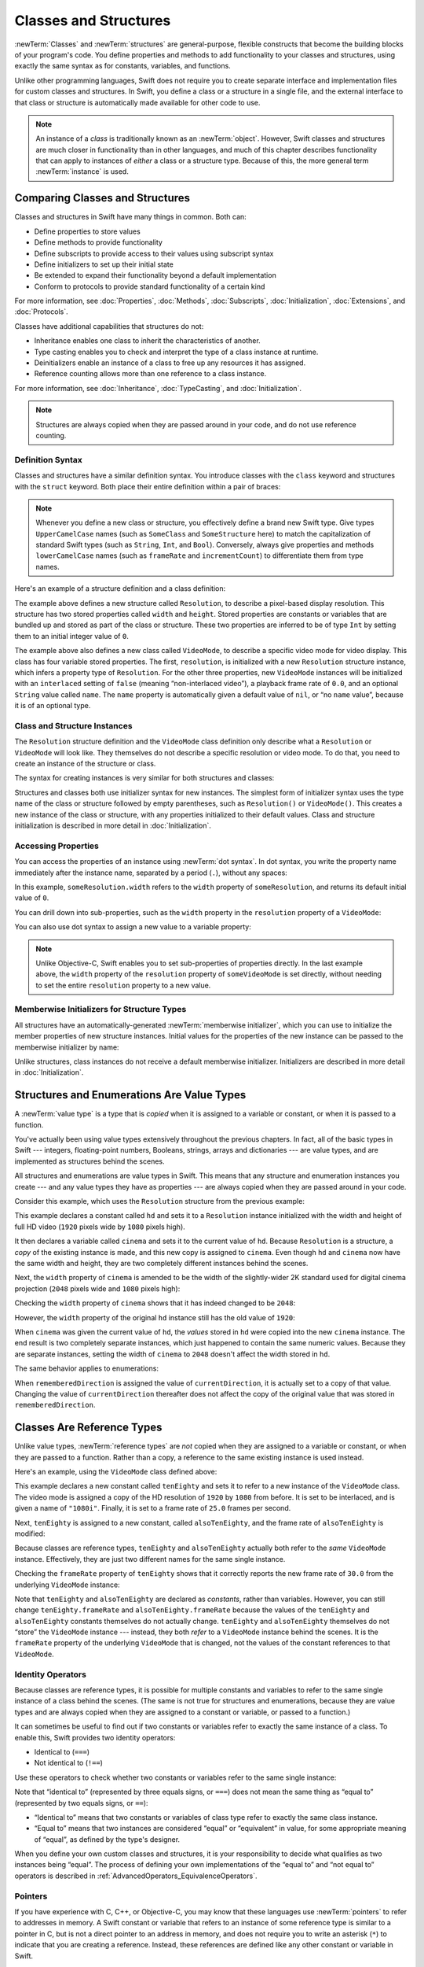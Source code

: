 Classes and Structures
======================

:newTerm:`Classes` and :newTerm:`structures` are general-purpose,
flexible constructs that become the building blocks of your program's code.
You define properties and methods to add functionality to your classes and structures,
using exactly the same syntax as for constants, variables, and functions.

Unlike other programming languages,
Swift does not require you to create separate interface and implementation files
for custom classes and structures.
In Swift, you define a class or a structure in a single file,
and the external interface to that class or structure is
automatically made available for other code to use.

.. note::

   An instance of a *class* is traditionally known as an :newTerm:`object`.
   However, Swift classes and structures
   are much closer in functionality than in other languages,
   and much of this chapter describes functionality that can apply to
   instances of *either* a class or a structure type.
   Because of this, the more general term :newTerm:`instance` is used.

.. TODO: add a note here about public and private interfaces,
   once we know how these will be declared in Swift.

.. _ClassesAndStructures_ComparingClassesAndStructures:

Comparing Classes and Structures
--------------------------------

Classes and structures in Swift have many things in common.
Both can:

* Define properties to store values
* Define methods to provide functionality
* Define subscripts to provide access to their values using subscript syntax
* Define initializers to set up their initial state
* Be extended to expand their functionality beyond a default implementation
* Conform to protocols to provide standard functionality of a certain kind

For more information, see
:doc:`Properties`, :doc:`Methods`, :doc:`Subscripts`, :doc:`Initialization`,
:doc:`Extensions`, and :doc:`Protocols`.

Classes have additional capabilities that structures do not:

* Inheritance enables one class to inherit the characteristics of another.
* Type casting enables you to check and interpret the type of a class instance at runtime.
* Deinitializers enable an instance of a class to free up any resources it has assigned.
* Reference counting allows more than one reference to a class instance.

For more information, see
:doc:`Inheritance`, :doc:`TypeCasting`, and :doc:`Initialization`.

.. note::

   Structures are always copied when they are passed around in your code,
   and do not use reference counting.

.. _ClassesAndStructures_DefinitionSyntax:

Definition Syntax
~~~~~~~~~~~~~~~~~

Classes and structures have a similar definition syntax.
You introduce classes with the ``class`` keyword
and structures with the ``struct`` keyword.
Both place their entire definition within a pair of braces:

.. testcode:: ClassesAndStructures

   -> class SomeClass {
         // class definition goes here
      }
   -> struct SomeStructure {
         // structure definition goes here
      }

.. note::

   Whenever you define a new class or structure,
   you effectively define a brand new Swift type.
   Give types ``UpperCamelCase`` names
   (such as ``SomeClass`` and ``SomeStructure`` here)
   to match the capitalization of standard Swift types
   (such as ``String``, ``Int``, and ``Bool``).
   Conversely, always give properties and methods ``lowerCamelCase`` names
   (such as ``frameRate`` and ``incrementCount``)
   to differentiate them from type names.

Here's an example of a structure definition and a class definition:

.. testcode:: ClassesAndStructures

   -> struct Resolution {
         var width = 0
         var height = 0
      }
   -> class VideoMode {
         var resolution = Resolution()
         var interlaced = false
         var frameRate = 0.0
         var name: String?
      }

The example above defines a new structure called ``Resolution``,
to describe a pixel-based display resolution.
This structure has two stored properties called ``width`` and ``height``.
Stored properties are constants or variables that are bundled up and stored
as part of the class or structure.
These two properties are inferred to be of type ``Int``
by setting them to an initial integer value of ``0``.

The example above also defines a new class called ``VideoMode``,
to describe a specific video mode for video display.
This class has four variable stored properties.
The first, ``resolution``, is initialized with a new ``Resolution`` structure instance,
which infers a property type of ``Resolution``.
For the other three properties,
new ``VideoMode`` instances will be initialized with
an ``interlaced`` setting of ``false`` (meaning “non-interlaced video”),
a playback frame rate of ``0.0``,
and an optional ``String`` value called ``name``.
The ``name`` property is automatically given a default value of ``nil``,
or “no ``name`` value”, because it is of an optional type.

.. _ClassesAndStructures_ClassAndStructureInstances:

Class and Structure Instances
~~~~~~~~~~~~~~~~~~~~~~~~~~~~~

The ``Resolution`` structure definition and the ``VideoMode`` class definition
only describe what a ``Resolution`` or ``VideoMode`` will look like.
They themselves do not describe a specific resolution or video mode.
To do that, you need to create an instance of the structure or class.

.. QUESTION: this isn't strictly true.
   You could argue that the Resolution structure definition describes a resolution of (0, 0),
   not that this would be a valid resolution.

The syntax for creating instances is very similar for both structures and classes:

.. testcode:: ClassesAndStructures

   -> let someResolution = Resolution()
   << // someResolution : Resolution = V4REPL10Resolution (has 2 children)
   -> let someVideoMode = VideoMode()
   << // someVideoMode : VideoMode = C4REPL9VideoMode (has 4 children)

Structures and classes both use initializer syntax for new instances.
The simplest form of initializer syntax uses the type name of the class or structure
followed by empty parentheses, such as ``Resolution()`` or ``VideoMode()``.
This creates a new instance of the class or structure,
with any properties initialized to their default values.
Class and structure initialization is described in more detail
in :doc:`Initialization`.

.. TODO: add more detail about inferring a variable's type when using initializer syntax.
.. TODO: note that you can only use the default constructor if you provide default values
   for all properties on a structure or class.

.. _ClassesAndStructures_AccessingProperties:

Accessing Properties
~~~~~~~~~~~~~~~~~~~~

You can access the properties of an instance using :newTerm:`dot syntax`.
In dot syntax, you write the property name immediately after the instance name,
separated by a period (``.``), without any spaces:

.. testcode:: ClassesAndStructures

   -> println("The width of someResolution is \(someResolution.width)")
   <- The width of someResolution is 0

In this example,
``someResolution.width`` refers to the ``width`` property of ``someResolution``,
and returns its default initial value of ``0``.

You can drill down into sub-properties,
such as the ``width`` property in the ``resolution`` property of a ``VideoMode``:

.. testcode:: ClassesAndStructures

   -> println("The width of someVideoMode is \(someVideoMode.resolution.width)")
   <- The width of someVideoMode is 0

You can also use dot syntax to assign a new value to a variable property:

.. testcode:: ClassesAndStructures

   -> someVideoMode.resolution.width = 1280
   -> println("The width of someVideoMode is now \(someVideoMode.resolution.width)")
   <- The width of someVideoMode is now 1280

.. note::

   Unlike Objective-C,
   Swift enables you to set sub-properties of properties directly.
   In the last example above,
   the ``width`` property of the ``resolution`` property of ``someVideoMode`` is set directly,
   without needing to set the entire ``resolution`` property to a new value.

.. _ClassesAndStructures_MemberwiseInitializersForStructureTypes:

Memberwise Initializers for Structure Types
~~~~~~~~~~~~~~~~~~~~~~~~~~~~~~~~~~~~~~~~~~~

All structures have an automatically-generated :newTerm:`memberwise initializer`,
which you can use to initialize the member properties of new structure instances.
Initial values for the properties of the new instance
can be passed to the memberwise initializer by name:

.. testcode:: ClassesAndStructures

   -> let vga = Resolution(width: 640, height: 480)
   << // vga : Resolution = V4REPL10Resolution (has 2 children)

Unlike structures, class instances do not receive a default memberwise initializer.
Initializers are described in more detail in :doc:`Initialization`.

.. FIXME: The current plan is to introduce a memberwise initializer for classes too,
   as described in rdar://16704095.
   We hope to have this by WWDC, and this section will need updating if this lands.

.. _ClassesAndStructures_StructuresAndEnumerationsAreValueTypes:

Structures and Enumerations Are Value Types
-------------------------------------------

A :newTerm:`value type` is a type that is *copied*
when it is assigned to a variable or constant,
or when it is passed to a function.

You've actually been using value types extensively throughout the previous chapters.
In fact, all of the basic types in Swift ---
integers, floating-point numbers, Booleans, strings, arrays and dictionaries ---
are value types, and are implemented as structures behind the scenes.

All structures and enumerations are value types in Swift.
This means that any structure and enumeration instances you create ---
and any value types they have as properties ---
are always copied when they are passed around in your code.

Consider this example, which uses the ``Resolution`` structure from the previous example:

.. testcode:: ClassesAndStructures

   -> let hd = Resolution(width: 1920, height: 1080)
   << // hd : Resolution = V4REPL10Resolution (has 2 children)
   -> var cinema = hd
   << // cinema : Resolution = V4REPL10Resolution (has 2 children)

This example declares a constant called ``hd``
and sets it to a ``Resolution`` instance initialized with
the width and height of full HD video
(``1920`` pixels wide by ``1080`` pixels high).

It then declares a variable called ``cinema``
and sets it to the current value of ``hd``.
Because ``Resolution`` is a structure,
a *copy* of the existing instance is made,
and this new copy is assigned to ``cinema``.
Even though ``hd`` and ``cinema`` now have the same width and height,
they are two completely different instances behind the scenes.

Next, the ``width`` property of ``cinema`` is amended to be
the width of the slightly-wider 2K standard used for digital cinema projection
(``2048`` pixels wide and ``1080`` pixels high):

.. testcode:: ClassesAndStructures

   -> cinema.width = 2048

Checking the ``width`` property of ``cinema``
shows that it has indeed changed to be ``2048``:

.. testcode:: ClassesAndStructures

   -> println("cinema is now \(cinema.width) pixels wide")
   <- cinema is now 2048 pixels wide

However, the ``width`` property of the original ``hd`` instance
still has the old value of ``1920``:

.. testcode:: ClassesAndStructures

   -> println("hd is still \(hd.width) pixels wide")
   <- hd is still 1920 pixels wide

When ``cinema`` was given the current value of ``hd``,
the *values* stored in ``hd`` were copied into the new ``cinema`` instance.
The end result is two completely separate instances,
which just happened to contain the same numeric values.
Because they are separate instances,
setting the width of ``cinema`` to ``2048``
doesn't affect the width stored in ``hd``.

The same behavior applies to enumerations:

.. testcode:: ClassesAndStructures

   -> enum CompassPoint {
         case North, South, East, West
      }
   -> var currentDirection = CompassPoint.West
   << // currentDirection : CompassPoint = <opaque>
   -> let rememberedDirection = currentDirection
   << // rememberedDirection : CompassPoint = <opaque>
   -> currentDirection = .East
   -> if rememberedDirection == .West {
         println("The remembered direction is still .West")
      }
   <- The remembered direction is still .West

When ``rememberedDirection`` is assigned the value of ``currentDirection``,
it is actually set to a copy of that value.
Changing the value of ``currentDirection`` thereafter does not affect
the copy of the original value that was stored in ``rememberedDirection``.

.. TODO: Should I give an example of passing a value type to a function here?

.. _ClassesAndStructures_ClassesAreReferenceTypes:

Classes Are Reference Types
---------------------------

Unlike value types, :newTerm:`reference types` are *not* copied
when they are assigned to a variable or constant,
or when they are passed to a function.
Rather than a copy, a reference to the same existing instance is used instead.

Here's an example, using the ``VideoMode`` class defined above:

.. testcode:: ClassesAndStructures

   -> let tenEighty = VideoMode()
   << // tenEighty : VideoMode = C4REPL9VideoMode (has 4 children)
   -> tenEighty.resolution = hd
   -> tenEighty.interlaced = true
   -> tenEighty.name = "1080i"
   -> tenEighty.frameRate = 25.0

This example declares a new constant called ``tenEighty``
and sets it to refer to a new instance of the ``VideoMode`` class.
The video mode is assigned a copy of the HD resolution of ``1920`` by ``1080`` from before.
It is set to be interlaced, and is given a name of ``"1080i"``.
Finally, it is set to a frame rate of ``25.0`` frames per second.

Next, ``tenEighty`` is assigned to a new constant, called ``alsoTenEighty``,
and the frame rate of ``alsoTenEighty`` is modified:

.. testcode:: ClassesAndStructures

   -> let alsoTenEighty = tenEighty
   << // alsoTenEighty : VideoMode = C4REPL9VideoMode (has 4 children)
   -> alsoTenEighty.frameRate = 30.0

Because classes are reference types,
``tenEighty`` and ``alsoTenEighty`` actually both refer to the *same* ``VideoMode`` instance.
Effectively, they are just two different names for the same single instance.

Checking the ``frameRate`` property of ``tenEighty``
shows that it correctly reports the new frame rate of ``30.0``
from the underlying ``VideoMode`` instance:

.. testcode:: ClassesAndStructures

   -> println("The frameRate property of tenEighty is now \(tenEighty.frameRate)")
   <- The frameRate property of tenEighty is now 30.0

Note that ``tenEighty`` and ``alsoTenEighty`` are declared as *constants*,
rather than variables.
However, you can still change ``tenEighty.frameRate`` and ``alsoTenEighty.frameRate`` because
the values of the ``tenEighty`` and ``alsoTenEighty`` constants themselves do not actually change.
``tenEighty`` and ``alsoTenEighty`` themselves do not “store” the ``VideoMode`` instance ---
instead, they both *refer* to a ``VideoMode`` instance behind the scenes.
It is the ``frameRate`` property of the underlying ``VideoMode`` that is changed,
not the values of the constant references to that ``VideoMode``.

.. TODO: reiterate here that arrays and dictionaries are value types rather than reference types,
   and demonstrate what that means for the values they store
   when they themselves are value types or reference types.
   Also make a note about what this means for key copying,
   as per the swift-discuss email thread "Dictionaries and key copying"
   started by Alex Migicovsky on Mar 1 2014.

.. _ClassesAndStructures_IdentityOperators:

Identity Operators
~~~~~~~~~~~~~~~~~~

Because classes are reference types,
it is possible for multiple constants and variables to refer to
the same single instance of a class behind the scenes.
(The same is not true for structures and enumerations,
because they are value types
and are always copied when they are assigned to a constant or variable,
or passed to a function.)

It can sometimes be useful to find out if two constants or variables refer to
exactly the same instance of a class.
To enable this, Swift provides two identity operators:

* Identical to (``===``)
* Not identical to (``!==``)

Use these operators to check whether two constants or variables refer to the same single instance:

.. testcode:: ClassesAndStructures

   -> if tenEighty === alsoTenEighty {
         println("tenEighty and alsoTenEighty refer to the same Resolution instance.")
      }
   <- tenEighty and alsoTenEighty refer to the same Resolution instance.

Note that “identical to” (represented by three equals signs, or ``===``)
does not mean the same thing as “equal to” (represented by two equals signs, or ``==``):

* “Identical to” means that
  two constants or variables of class type refer to exactly the same class instance.
* “Equal to” means that
  two instances are considered “equal” or “equivalent” in value,
  for some appropriate meaning of “equal”, as defined by the type's designer.

When you define your own custom classes and structures,
it is your responsibility to decide what qualifies as two instances being “equal”.
The process of defining your own implementations of the “equal to” and “not equal to” operators
is described in :ref:`AdvancedOperators_EquivalenceOperators`.

.. TODO: This needs clarifying with regards to function references.

.. _ClassesAndStructures_Pointers:

Pointers
~~~~~~~~

If you have experience with C, C++, or Objective-C,
you may know that these languages use :newTerm:`pointers` to refer to addresses in memory.
A Swift constant or variable that refers to an instance of some reference type
is similar to a pointer in C,
but is not a direct pointer to an address in memory,
and does not require you to write an asterisk (``*``)
to indicate that you are creating a reference.
Instead, these references are defined like any other constant or variable in Swift.

.. TODO: functions aren't "instances". This needs clarifying.

.. TODO: Add a justification here to say why this is a good thing.

.. _ClassesAndStructures_ChoosingBetweenClassesAndStructures:

Choosing Between Classes and Structures
---------------------------------------

You can use both classes and structures to define custom data types to use as
the building blocks of your program's code.

However, structure instances are always passed by *value*,
and class instances are always passed by *reference*.
This means that they are suited to different kinds of tasks.
As you consider the data constructs and functionality that you need for a project,
decide whether each data construct should be defined as a class or as a structure.

As a general guideline, consider creating a structure when
one or more of these conditions apply:

* The structure's primary purpose is to encapsulate a few relatively simple data values.
* It is reasonable to expect that the encapsulated values will be copied rather than referenced
  when you assign or pass around an instance of that structure.
* Any properties stored by the structure are themselves value types,
  which would also be expected to be copied rather than referenced.
* The structure does not need to inherit properties or behavior from another existing type.

Examples of good candidates for structures include:

* The size of a geometric shape,
  perhaps encapsulating a ``width`` property and a ``height`` property,
  both of type ``Double``.
* A way to refer to ranges within a series,
  perhaps encapsulating a ``start`` property and a ``length`` property,
  both of type ``Int``.
* A point in a 3D coordinate system,
  perhaps encapsulating ``x``, ``y`` and ``z`` properties, each of type ``Double``.

In all other cases, define a class, and create instances of that class
to be managed and passed by reference.
In practice, this means that most custom data constructs should be classes,
not structures.

.. QUESTION: what's the deal with tuples and reference types / value types?

.. TODO: Tim has suggested using Window as a good example here ---
   its location is a structure, but it doesn't make sense for Window
   to be a value type, as it is not copied when passed around.

.. _ClassesAndStructures_AssignmentAndCopyBehaviorForCollectionTypes:

Assignment and Copy Behavior for Collection Types
-------------------------------------------------

Swift's ``Array`` and ``Dictionary`` types are implemented as structures.
However, arrays have slightly different copying behavior to dictionaries and other structures
when they are assigned to a constant or variable,
or when they are passed to a function or method.

The behavior described for ``Array`` and ``Dictionary`` below is different again from
the behavior of ``NSArray`` and ``NSDictionary`` in Foundation,
which are implemented as classes, not structures.
``NSArray`` and ``NSDictionary`` instances are always
assigned and passed around as a reference to an existing instance,
rather than making a copy.

.. note::

   The descriptions below refer to the “copying” of
   arrays, dictionaries, strings, and other values.
   Where copying is mentioned,
   the behavior you see in your code will always be as if a copy took place.
   However, Swift only performs an *actual* copy behind the scenes
   when it is absolutely necessary to do so.
   Swift manages all value copying to ensure optimal performance,
   and you should not avoid assignment to try to preempt this optimization.

.. _ClassesAndStructures_AssignmentAndCopyBehaviorForDictionaries:

Assignment and Copy Behavior for Dictionaries
~~~~~~~~~~~~~~~~~~~~~~~~~~~~~~~~~~~~~~~~~~~~~

Whenever you assign a ``Dictionary`` instance to a constant or variable,
or pass a ``Dictionary`` instance as an argument to a function or method call,
the dictionary is *copied* at the point that
the assignment or call takes place,
as described above in :ref:`ClassesAndStructures_StructuresAndEnumerationsAreValueTypes`.

If the keys and/or values stored in the ``Dictionary`` instance are value types
(that is, structures or enumerations),
they too are copied when the assignment or call takes place.
Conversely, if the keys and/or values are reference types
(that is, classes or functions),
the references are copied, but not the class instances or functions that they refer to.
This behavior is the same as when stored properties on other value types are copied.

The example below defines a dictionary called ``ages``,
which stores the names and ages of four people.
The ``ages`` dictionary is then assigned to a new variable called ``copiedAges``,
and is copied when this assignment takes place.
After the assignment, ``ages`` and ``copiedAges`` are two separate dictionaries.

.. testcode:: assignmentAndCopyForDictionaries

   -> var ages = ["Peter": 23, "Wei": 35, "Anish": 65, "Katya": 19]
   << // ages : Dictionary<String, Int> = ["Anish": 65, "Wei": 35, "Peter": 23, "Katya": 19]
   -> var copiedAges = ages
   << // copiedAges : Dictionary<String, Int> = ["Anish": 65, "Wei": 35, "Peter": 23, "Katya": 19]

The keys for this dictionary are of type ``String``,
and the values are of type ``Int``.
Both of these types are value types in Swift,
and so the keys and values are also copied when the dictionary copy takes place.

You can prove that the ``ages`` dictionary has been copied
by changing an age value in one of the dictionaries
and checking the corresponding value in the other.
If you set the value for ``"Peter"`` in the ``copiedAges`` dictionary to ``24``,
the ``ages`` dictionary still returns the old value of ``23``
from before the copy took place:

.. testcode:: assignmentAndCopyForDictionaries

   -> copiedAges["Peter"] = 24
   -> println(ages["Peter"])
   <- 23

.. _ClassesAndStructures_AssignmentAndCopyBehaviorForArrays:

Assignment and Copy Behavior for Arrays
~~~~~~~~~~~~~~~~~~~~~~~~~~~~~~~~~~~~~~~

The assignment and copy behavior for Swift's ``Array`` type
is more complex than for its ``Dictionary`` type.
This enables ``Array`` to provide C-like performance when working with an array's contents,
and to copy an array's contents only when copying is necessary.

If you assign an ``Array`` instance to a constant or variable,
or pass an ``Array`` instance as an argument to a function or method call,
the contents of the array are *not* copied at the point that
the assignment or call takes place.
Instead, both arrays share the same sequence of element values.
When you modify an element value through one array,
the result is observable through the other.
This is different from the behavior of ``Dictionary`` described above.

For arrays, copying only takes place when you perform an action
that has the potential to modify the *length* of the array.
This includes appending, inserting, or removing items,
or using a ranged subscript to replace a range of items in the array.
If and when array copying does take place,
the copy behavior for an array's contents is the same as for a dictionary's keys and values,
as described in :ref:`ClassesAndStructures_AssignmentAndCopyBehaviorForDictionaries`.

The example below assigns a new array of ``Int`` values to a variable called ``a``.
This array is also assigned to two further variables called ``b`` and ``c``:

.. testcode:: assignmentAndCopyForArrays

   -> var a = [1, 2, 3]
   << // a : Array<Int> = [1, 2, 3]
   -> var b = a
   << // b : Array<Int> = [1, 2, 3]
   -> var c = a
   << // c : Array<Int> = [1, 2, 3]

You can retrieve the first value in the array with subscript syntax
on either ``a``, ``b``, or ``c``:

.. testcode:: assignmentAndCopyForArrays

   -> println(a[0])
   </ 1
   -> println(b[0])
   </ 1
   -> println(c[0])
   </ 1

If you set an item in the array to a new value with subscript syntax,
all three of ``a``, ``b``, and ``c`` will return the new value.
Note that the array is not copied when you set a new value with subscript syntax,
because setting a single value with subscript syntax
does not have the potential to change the array's length:

.. testcode:: assignmentAndCopyForArrays

   -> a[0] = 42
   -> println(a[0])
   </ 42
   -> println(b[0])
   </ 42
   -> println(c[0])
   </ 42

However, if you append a new item to ``a``, you *do* modify the array's length.
This prompts Swift to create a new copy of the array
at the point that you append the new value.
Henceforth, ``a`` is a separate, independent copy of the array.

If you change a value in ``a`` after the copy is made,
``a`` will return a different value from ``b`` and ``c``,
which both still reference the original array contents from before the copy took place:

.. testcode:: assignmentAndCopyForArrays

   -> a.append(4)
   -> a[0] = 777
   -> println(a[0])
   </ 777
   -> println(b[0])
   </ 42
   -> println(c[0])
   </ 42

.. _ClassesAndStructures_EnsuringThatAnArrayIsUnique:

Ensuring that an Array is Unique
________________________________

It can sometimes be useful to ensure that you have a unique copy of an array
before performing an action on that array's contents,
or before passing that array to a function or method.
You ensure the uniqueness of an array reference
by calling the ``unshare`` method on a variable of array type.
(The ``unshare`` method cannot be called on a constant array.)

If multiple variables currently refer to the same array,
and you call the ``unshare`` method on one of those variables,
the array is copied,
so that the variable has its own independent copy of the array.
However, no copying takes place if the variable
is already the only reference to the array.

At the end of the previous example,
``b`` and ``c`` both reference the same array.
Call the ``unshare`` method on ``b`` to make it become a unique copy:

.. testcode:: assignmentAndCopyForArrays

   -> b.unshare()

If you change the first value in ``b`` after calling the ``unshare`` method,
all three arrays will now report a different value:

.. testcode:: assignmentAndCopyForArrays

   -> b[0] = -105
   -> println(a[0])
   </ 777
   -> println(b[0])
   </ -105
   -> println(c[0])
   </ 42

.. _ClassesAndStructures_CheckingWhetherTwoArraysShareTheSameElements:

Checking Whether Two Arrays Share the Same Elements
___________________________________________________

You can check whether two arrays or subarrays share the same storage and elements
by comparing them with the identity operators (``===`` and ``!==``).

The example below uses the “identical to” operator (``===``)
to check whether ``b`` and ``c`` still share the same array elements:

.. testcode:: assignmentAndCopyForArrays

   -> if b === c {
         println("b and c still share the same array elements.")
      } else {
         println("b and c now refer to two independent sets of array elements.")
      }
   <- b and c now refer to two independent sets of array elements.

You can also use the identity operators to check whether two subarrays share the same elements.
The example below compares two identical subarrays from ``b``,
and confirms that they refer to the same elements:

.. testcode:: assignmentAndCopyForArrays

   -> if b[0...1] === b[0...1] {
         println("These two subarrays share the same elements.")
      } else {
         println("These two subarrays do not share the same elements.")
      }
   <- These two subarrays share the same elements.

.. _ClassesAndStructures_ForcingACopyOfAnArray:

Forcing a Copy of an Array
__________________________

You can force an explicit copy of an array
by calling the array's ``copy`` method.
This method performs a shallow copy of the array
and returns a new array containing the copied items.

The example below defines an array called ``names``,
which stores the names of seven people.
A new variable called ``copiedNames`` is set to the result of calling
the ``copy`` method on the ``names`` array:

.. testcode:: assignmentAndCopyForArrays

   -> var names = ["Mohsen", "Hilary", "Justyn", "Amy", "Rich", "Graham", "Vic"]
   << // names : Array<String> = ["Mohsen", "Hilary", "Justyn", "Amy", "Rich", "Graham", "Vic"]
   -> var copiedNames = names.copy()
   << // copiedNames : Array<String> = ["Mohsen", "Hilary", "Justyn", "Amy", "Rich", "Graham", "Vic"]

You can prove that the ``names`` array has been copied
by changing an item in one of the arrays
and checking the corresponding item in the other.
If you set the first item in the ``copiedNames`` array
to ``"Mo"`` rather than ``"Mohsen"``,
the ``names`` array still returns the old value of ``"Mohsen"``
from before the copy took place:

.. testcode:: assignmentAndCopyForArrays

   -> copiedNames[0] = "Mo"
   -> println(names[0])
   <- Mohsen

.. note::

   If you just need to be sure that your reference to an array's contents
   is the only reference in existence,
   always call the ``unshare`` method, not the ``copy`` method.
   The ``unshare`` method does not make a copy of the array
   unless it is necessary to do so.
   The ``copy`` method always copies the array,
   even if it is already unshared.